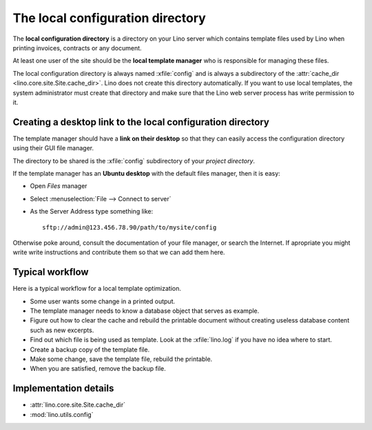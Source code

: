 =================================
The local configuration directory
=================================

The **local configuration directory** is a directory on your Lino
server which contains template files used by Lino when printing
invoices, contracts or any document.

At least one user of the site should be the **local template manager**
who is responsible for managing these files.

.. xfile:: config

The local configuration directory is always named :xfile:`config` and
is always a subdirectory of the :attr:`cache_dir
<lino.core.site.Site.cache_dir>`. Lino does not create this directory
automatically. If you want to use local templates, the system
administrator must create that directory and make sure that the Lino
web server process has write permission to it.

Creating a desktop link to the local configuration directory
============================================================

The template manager should have a **link on their desktop** so that
they can easily access the configuration directory using their GUI
file manager.

The directory to be shared is the :xfile:`config` subdirectory of your
*project directory*.

If the template manager has an **Ubuntu desktop** with the default
files manager, then it is easy:

- Open *Files* manager
- Select :menuselection:`File --> Connect to server`
- As the Server Address type something like::  

    sftp://admin@123.456.78.90/path/to/mysite/config
       
Otherwise poke around, consult the documentation of your file manager,
or search the Internet.  If apropriate you might write write
instructions and contribute them so that we can add them here.


Typical workflow
================

Here is a typical workflow for a local template optimization.

- Some user wants some change in a printed output.

- The template manager needs to know a database object that serves as
  example.

- Figure out how to clear the cache and rebuild the printable document
  without creating useless database content such as new excerpts.

- Find out which file is being used as template. Look at the
  :xfile:`lino.log` if you have no idea where to start.
  
- Create a backup copy of the template file.
  
- Make some change, save the template file, rebuild the printable.

- When you are satisfied, remove the backup file.  


Implementation details
======================

- :attr:`lino.core.site.Site.cache_dir`
- :mod:`lino.utils.config`

